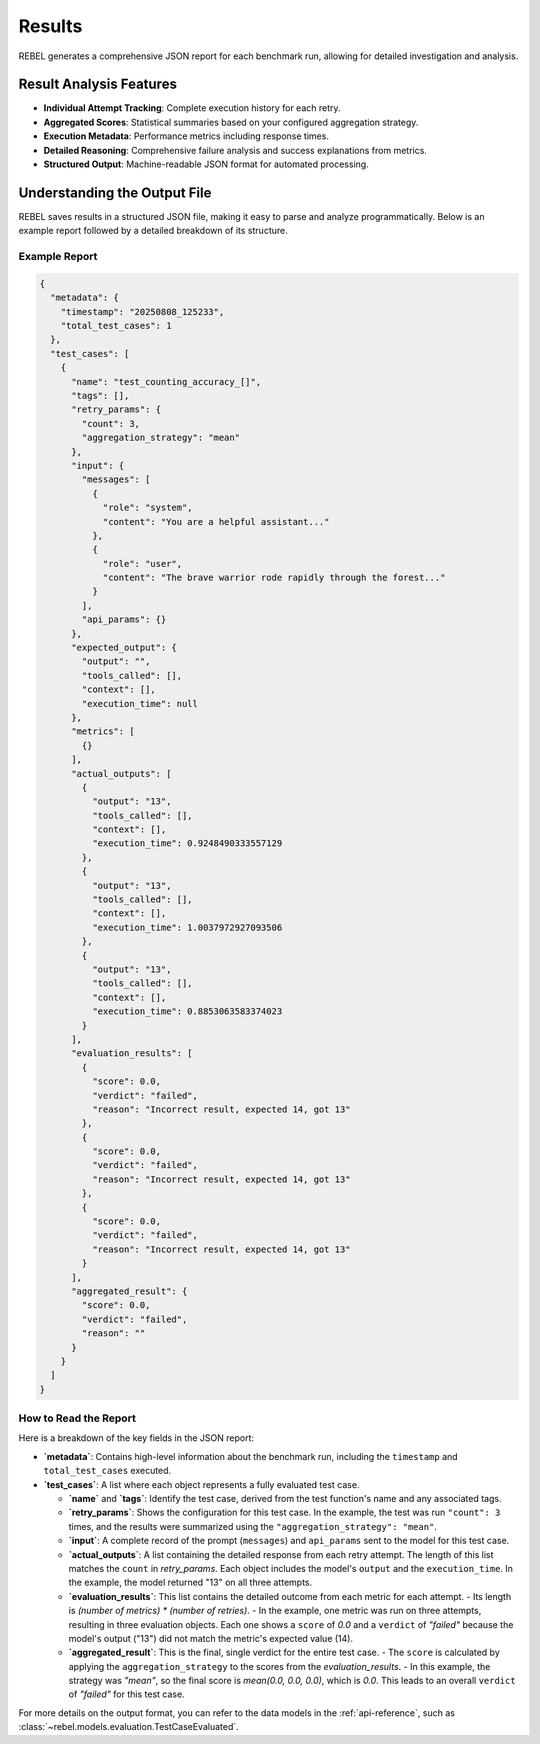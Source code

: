 .. _results:

#######
Results
#######

REBEL generates a comprehensive JSON report for each benchmark run, allowing for detailed investigation and analysis.

Result Analysis Features
========================

- **Individual Attempt Tracking**: Complete execution history for each retry.
- **Aggregated Scores**: Statistical summaries based on your configured aggregation strategy.
- **Execution Metadata**: Performance metrics including response times.
- **Detailed Reasoning**: Comprehensive failure analysis and success explanations from metrics.
- **Structured Output**: Machine-readable JSON format for automated processing.

Understanding the Output File
=============================

REBEL saves results in a structured JSON file, making it easy to parse and analyze programmatically. Below is an example report followed by a detailed breakdown of its structure.

Example Report
--------------

.. code-block:: json

   {
     "metadata": {
       "timestamp": "20250808_125233",
       "total_test_cases": 1
     },
     "test_cases": [
       {
         "name": "test_counting_accuracy_[]",
         "tags": [],
         "retry_params": {
           "count": 3,
           "aggregation_strategy": "mean"
         },
         "input": {
           "messages": [
             {
               "role": "system",
               "content": "You are a helpful assistant..."
             },
             {
               "role": "user",
               "content": "The brave warrior rode rapidly through the forest..."
             }
           ],
           "api_params": {}
         },
         "expected_output": {
           "output": "",
           "tools_called": [],
           "context": [],
           "execution_time": null
         },
         "metrics": [
           {}
         ],
         "actual_outputs": [
           {
             "output": "13",
             "tools_called": [],
             "context": [],
             "execution_time": 0.9248490333557129
           },
           {
             "output": "13",
             "tools_called": [],
             "context": [],
             "execution_time": 1.0037972927093506
           },
           {
             "output": "13",
             "tools_called": [],
             "context": [],
             "execution_time": 0.8853063583374023
           }
         ],
         "evaluation_results": [
           {
             "score": 0.0,
             "verdict": "failed",
             "reason": "Incorrect result, expected 14, got 13"
           },
           {
             "score": 0.0,
             "verdict": "failed",
             "reason": "Incorrect result, expected 14, got 13"
           },
           {
             "score": 0.0,
             "verdict": "failed",
             "reason": "Incorrect result, expected 14, got 13"
           }
         ],
         "aggregated_result": {
           "score": 0.0,
           "verdict": "failed",
           "reason": ""
         }
       }
     ]
   }

How to Read the Report
----------------------

Here is a breakdown of the key fields in the JSON report:

- **`metadata`**: Contains high-level information about the benchmark run, including the ``timestamp`` and ``total_test_cases`` executed.

- **`test_cases`**: A list where each object represents a fully evaluated test case.

  - **`name`** and **`tags`**: Identify the test case, derived from the test function's name and any associated tags.

  - **`retry_params`**: Shows the configuration for this test case. In the example, the test was run ``"count": 3`` times, and the results were summarized using the ``"aggregation_strategy": "mean"``.

  - **`input`**: A complete record of the prompt (``messages``) and ``api_params`` sent to the model for this test case.

  - **`actual_outputs`**: A list containing the detailed response from each retry attempt. The length of this list matches the ``count`` in `retry_params`. Each object includes the model's ``output`` and the ``execution_time``. In the example, the model returned "13" on all three attempts.

  - **`evaluation_results`**: This list contains the detailed outcome from each metric for each attempt.
    - Its length is `(number of metrics) * (number of retries)`.
    - In the example, one metric was run on three attempts, resulting in three evaluation objects. Each one shows a ``score`` of `0.0` and a ``verdict`` of `"failed"` because the model's output ("13") did not match the metric's expected value (14).

  - **`aggregated_result`**: This is the final, single verdict for the entire test case.
    - The ``score`` is calculated by applying the ``aggregation_strategy`` to the scores from the `evaluation_results`.
    - In this example, the strategy was `"mean"`, so the final score is `mean(0.0, 0.0, 0.0)`, which is `0.0`. This leads to an overall ``verdict`` of `"failed"` for this test case.

For more details on the output format, you can refer to the data models in the :ref:`api-reference`, such as :class:`~rebel.models.evaluation.TestCaseEvaluated`.
